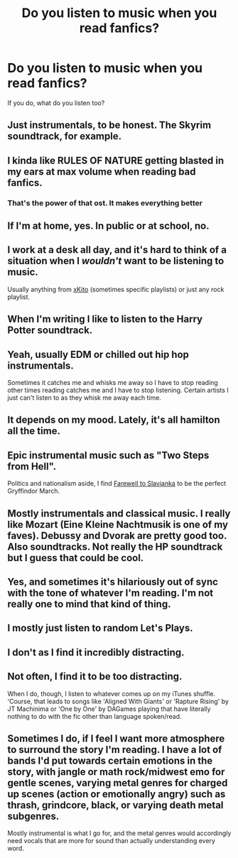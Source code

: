#+TITLE: Do you listen to music when you read fanfics?

* Do you listen to music when you read fanfics?
:PROPERTIES:
:Author: Kreceir
:Score: 4
:DateUnix: 1504390144.0
:DateShort: 2017-Sep-03
:END:
If you do, what do you listen too?


** Just instrumentals, to be honest. The Skyrim soundtrack, for example.
:PROPERTIES:
:Author: AutumnSouls
:Score: 5
:DateUnix: 1504390234.0
:DateShort: 2017-Sep-03
:END:


** I kinda like RULES OF NATURE getting blasted in my ears at max volume when reading bad fanfics.
:PROPERTIES:
:Author: SomeoneTrading
:Score: 4
:DateUnix: 1504394179.0
:DateShort: 2017-Sep-03
:END:

*** That's the power of that ost. It makes everything better
:PROPERTIES:
:Author: Kaeling
:Score: 1
:DateUnix: 1504484430.0
:DateShort: 2017-Sep-04
:END:


** If I'm at home, yes. In public or at school, no.
:PROPERTIES:
:Author: Mebeoracle
:Score: 3
:DateUnix: 1504390517.0
:DateShort: 2017-Sep-03
:END:


** I work at a desk all day, and it's hard to think of a situation when I /wouldn't/ want to be listening to music.

Usually anything from [[https://www.youtube.com/user/nyuualiaslucy][xKito]] (sometimes specific playlists) or just any rock playlist.
:PROPERTIES:
:Author: FerusGrim
:Score: 3
:DateUnix: 1504422788.0
:DateShort: 2017-Sep-03
:END:


** When I'm writing I like to listen to the Harry Potter soundtrack.
:PROPERTIES:
:Author: Starfox5
:Score: 2
:DateUnix: 1504404678.0
:DateShort: 2017-Sep-03
:END:


** Yeah, usually EDM or chilled out hip hop instrumentals.

Sometimes it catches me and whisks me away so I have to stop reading other times reading catches me and I have to stop listening. Certain artists I just can't listen to as they whisk me away each time.
:PROPERTIES:
:Author: IHATEHERMIONESUE
:Score: 2
:DateUnix: 1504442621.0
:DateShort: 2017-Sep-03
:END:


** It depends on my mood. Lately, it's all hamilton all the time.
:PROPERTIES:
:Author: viol8er
:Score: 2
:DateUnix: 1504390780.0
:DateShort: 2017-Sep-03
:END:


** Epic instrumental music such as "Two Steps from Hell".

Politics and nationalism aside, I find [[https://youtu.be/D5lvmV2pH7M][Farewell to Slavianka]] to be the perfect Gryffindor March.
:PROPERTIES:
:Author: InquisitorCOC
:Score: 3
:DateUnix: 1504398386.0
:DateShort: 2017-Sep-03
:END:


** Mostly instrumentals and classical music. I really like Mozart (Eine Kleine Nachtmusik is one of my faves). Debussy and Dvorak are pretty good too. Also soundtracks. Not really the HP soundtrack but I guess that could be cool.
:PROPERTIES:
:Author: pandanspongecake
:Score: 1
:DateUnix: 1504396902.0
:DateShort: 2017-Sep-03
:END:


** Yes, and sometimes it's hilariously out of sync with the tone of whatever I'm reading. I'm not really one to mind that kind of thing.
:PROPERTIES:
:Author: aexime
:Score: 1
:DateUnix: 1504422900.0
:DateShort: 2017-Sep-03
:END:


** I mostly just listen to random Let's Plays.
:PROPERTIES:
:Author: Kadmeia
:Score: 1
:DateUnix: 1504437772.0
:DateShort: 2017-Sep-03
:END:


** I don't as I find it incredibly distracting.
:PROPERTIES:
:Author: emong757
:Score: 1
:DateUnix: 1504450979.0
:DateShort: 2017-Sep-03
:END:


** Not often, I find it to be too distracting.

When I do, though, I listen to whatever comes up on my iTunes shuffle. 'Course, that leads to songs like 'Aligned With Giants' or 'Rapture Rising' by JT Machinima or 'One by One' by DAGames playing that have literally nothing to do with the fic other than language spoken/read.
:PROPERTIES:
:Author: Galuran
:Score: 1
:DateUnix: 1504460258.0
:DateShort: 2017-Sep-03
:END:


** Sometimes I do, if I feel I want more atmosphere to surround the story I'm reading. I have a lot of bands I'd put towards certain emotions in the story, with jangle or math rock/midwest emo for gentle scenes, varying metal genres for charged up scenes (action or emotionally angry) such as thrash, grindcore, black, or varying death metal subgenres.

Mostly instrumental is what I go for, and the metal genres would accordingly need vocals that are more for sound than actually understanding every word.
:PROPERTIES:
:Author: amoeba-tower
:Score: 1
:DateUnix: 1504463223.0
:DateShort: 2017-Sep-03
:END:
